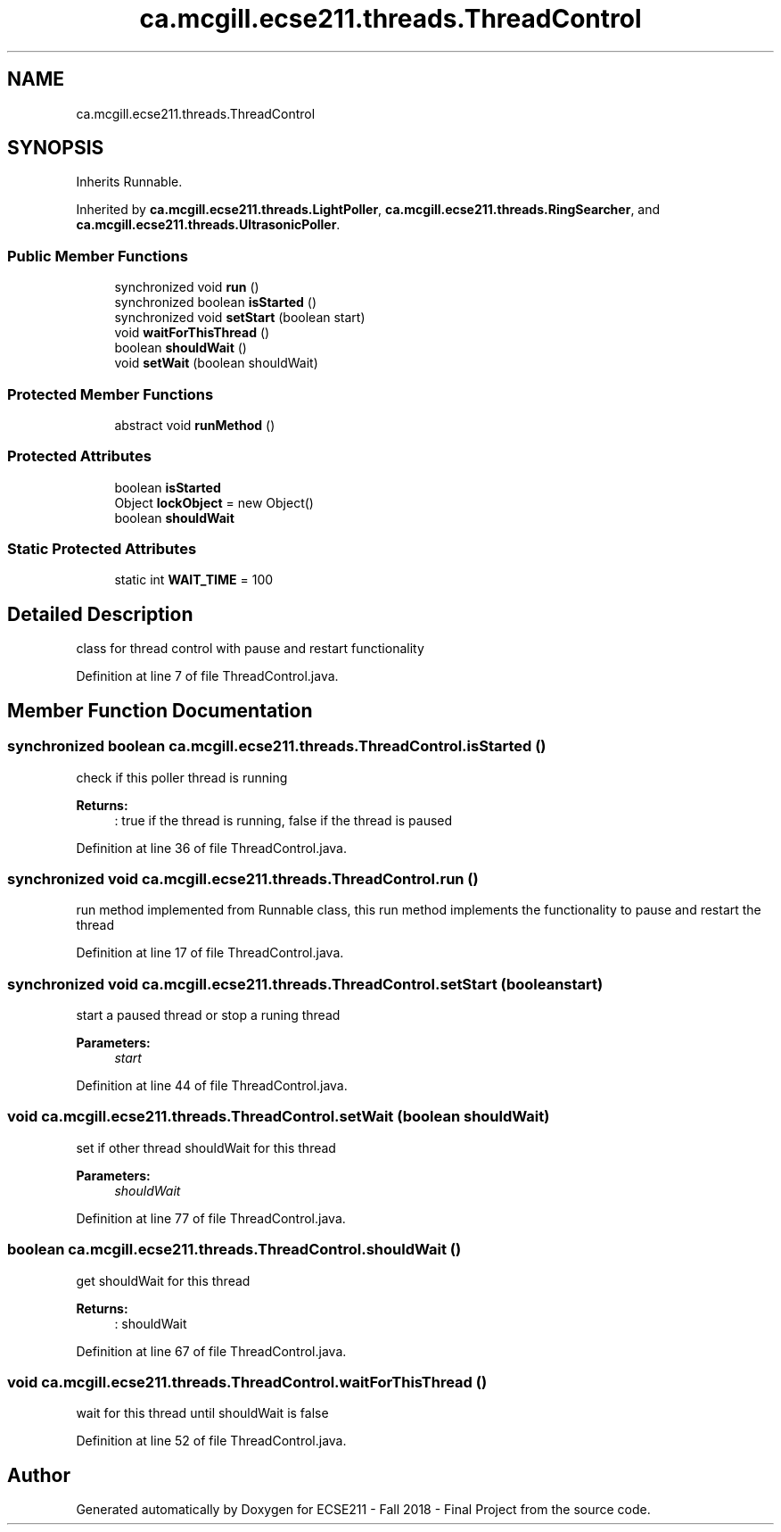.TH "ca.mcgill.ecse211.threads.ThreadControl" 3 "Thu Nov 1 2018" "Version 1.0" "ECSE211 - Fall 2018 - Final Project" \" -*- nroff -*-
.ad l
.nh
.SH NAME
ca.mcgill.ecse211.threads.ThreadControl
.SH SYNOPSIS
.br
.PP
.PP
Inherits Runnable\&.
.PP
Inherited by \fBca\&.mcgill\&.ecse211\&.threads\&.LightPoller\fP, \fBca\&.mcgill\&.ecse211\&.threads\&.RingSearcher\fP, and \fBca\&.mcgill\&.ecse211\&.threads\&.UltrasonicPoller\fP\&.
.SS "Public Member Functions"

.in +1c
.ti -1c
.RI "synchronized void \fBrun\fP ()"
.br
.ti -1c
.RI "synchronized boolean \fBisStarted\fP ()"
.br
.ti -1c
.RI "synchronized void \fBsetStart\fP (boolean start)"
.br
.ti -1c
.RI "void \fBwaitForThisThread\fP ()"
.br
.ti -1c
.RI "boolean \fBshouldWait\fP ()"
.br
.ti -1c
.RI "void \fBsetWait\fP (boolean shouldWait)"
.br
.in -1c
.SS "Protected Member Functions"

.in +1c
.ti -1c
.RI "abstract void \fBrunMethod\fP ()"
.br
.in -1c
.SS "Protected Attributes"

.in +1c
.ti -1c
.RI "boolean \fBisStarted\fP"
.br
.ti -1c
.RI "Object \fBlockObject\fP = new Object()"
.br
.ti -1c
.RI "boolean \fBshouldWait\fP"
.br
.in -1c
.SS "Static Protected Attributes"

.in +1c
.ti -1c
.RI "static int \fBWAIT_TIME\fP = 100"
.br
.in -1c
.SH "Detailed Description"
.PP 
class for thread control with pause and restart functionality 
.PP
Definition at line 7 of file ThreadControl\&.java\&.
.SH "Member Function Documentation"
.PP 
.SS "synchronized boolean ca\&.mcgill\&.ecse211\&.threads\&.ThreadControl\&.isStarted ()"
check if this poller thread is running 
.PP
\fBReturns:\fP
.RS 4
: true if the thread is running, false if the thread is paused 
.RE
.PP

.PP
Definition at line 36 of file ThreadControl\&.java\&.
.SS "synchronized void ca\&.mcgill\&.ecse211\&.threads\&.ThreadControl\&.run ()"
run method implemented from Runnable class, this run method implements the functionality to pause and restart the thread 
.PP
Definition at line 17 of file ThreadControl\&.java\&.
.SS "synchronized void ca\&.mcgill\&.ecse211\&.threads\&.ThreadControl\&.setStart (boolean start)"
start a paused thread or stop a runing thread 
.PP
\fBParameters:\fP
.RS 4
\fIstart\fP 
.RE
.PP

.PP
Definition at line 44 of file ThreadControl\&.java\&.
.SS "void ca\&.mcgill\&.ecse211\&.threads\&.ThreadControl\&.setWait (boolean shouldWait)"
set if other thread shouldWait for this thread 
.PP
\fBParameters:\fP
.RS 4
\fIshouldWait\fP 
.RE
.PP

.PP
Definition at line 77 of file ThreadControl\&.java\&.
.SS "boolean ca\&.mcgill\&.ecse211\&.threads\&.ThreadControl\&.shouldWait ()"
get shouldWait for this thread 
.PP
\fBReturns:\fP
.RS 4
: shouldWait 
.RE
.PP

.PP
Definition at line 67 of file ThreadControl\&.java\&.
.SS "void ca\&.mcgill\&.ecse211\&.threads\&.ThreadControl\&.waitForThisThread ()"
wait for this thread until shouldWait is false 
.PP
Definition at line 52 of file ThreadControl\&.java\&.

.SH "Author"
.PP 
Generated automatically by Doxygen for ECSE211 - Fall 2018 - Final Project from the source code\&.
